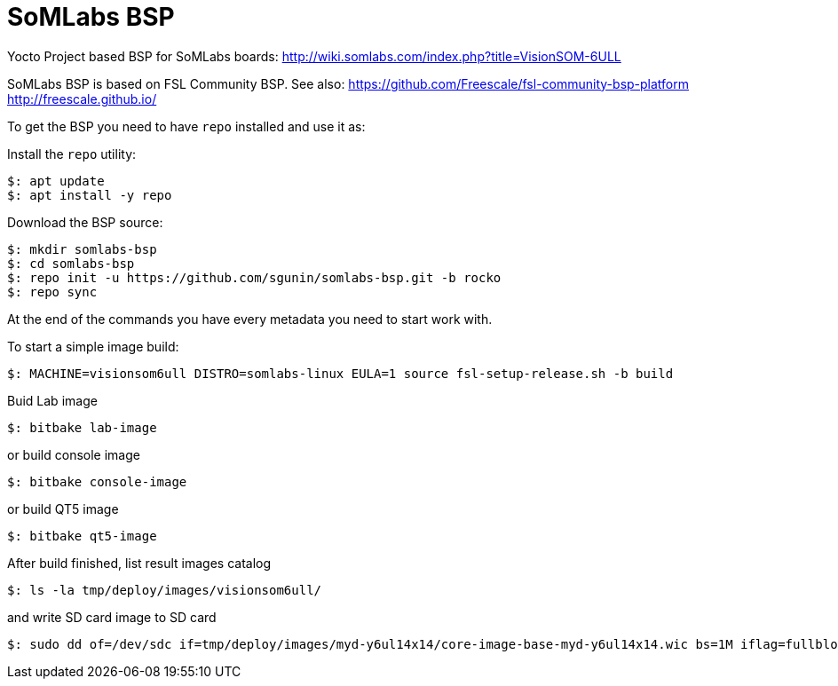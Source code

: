 = SoMLabs BSP

Yocto Project based BSP for SoMLabs boards:
http://wiki.somlabs.com/index.php?title=VisionSOM-6ULL

SoMLabs BSP is based on FSL Community BSP. See also:
https://github.com/Freescale/fsl-community-bsp-platform
http://freescale.github.io/

To get the BSP you need to have `repo` installed and use it as:

Install the `repo` utility:

[source,console]
$: apt update
$: apt install -y repo

Download the BSP source:

[source,console]
$: mkdir somlabs-bsp
$: cd somlabs-bsp
$: repo init -u https://github.com/sgunin/somlabs-bsp.git -b rocko
$: repo sync

At the end of the commands you have every metadata you need to start work with.

To start a simple image build:

[source,console]
$: MACHINE=visionsom6ull DISTRO=somlabs-linux EULA=1 source fsl-setup-release.sh -b build

Buid Lab image
[source,console]
$: bitbake lab-image

or build console image
[source,console]
$: bitbake console-image

or build QT5 image
[source,console]
$: bitbake qt5-image

After build finished, list result images catalog
[source,console]
$: ls -la tmp/deploy/images/visionsom6ull/

and write SD card image to SD card
[source,console]
$: sudo dd of=/dev/sdc if=tmp/deploy/images/myd-y6ul14x14/core-image-base-myd-y6ul14x14.wic bs=1M iflag=fullblock oflag=direct conv=fsync
